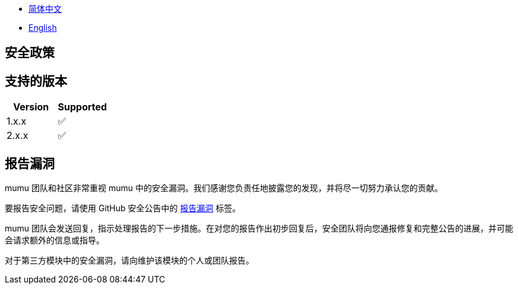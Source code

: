 :doctype: article
:imagesdir: ..
:icons: font

- link:SECURITY.zh_CN.adoc[简体中文]
- link:../SECURITY.adoc[English]

== 安全政策

== 支持的版本

[cols="1,1",options="header"]
|===
| Version | Supported
| 1.x.x   | ✅
| 2.x.x   | ✅
|===

== 报告漏洞

mumu 团队和社区非常重视 mumu 中的安全漏洞。我们感谢您负责任地披露您的发现，并将尽一切努力承认您的贡献。

要报告安全问题，请使用 GitHub 安全公告中的 link:https://github.com/conifercone/mumu/security/advisories/new[报告漏洞] 标签。

mumu 团队会发送回复，指示处理报告的下一步措施。在对您的报告作出初步回复后，安全团队将向您通报修复和完整公告的进展，并可能会请求额外的信息或指导。

对于第三方模块中的安全漏洞，请向维护该模块的个人或团队报告。
